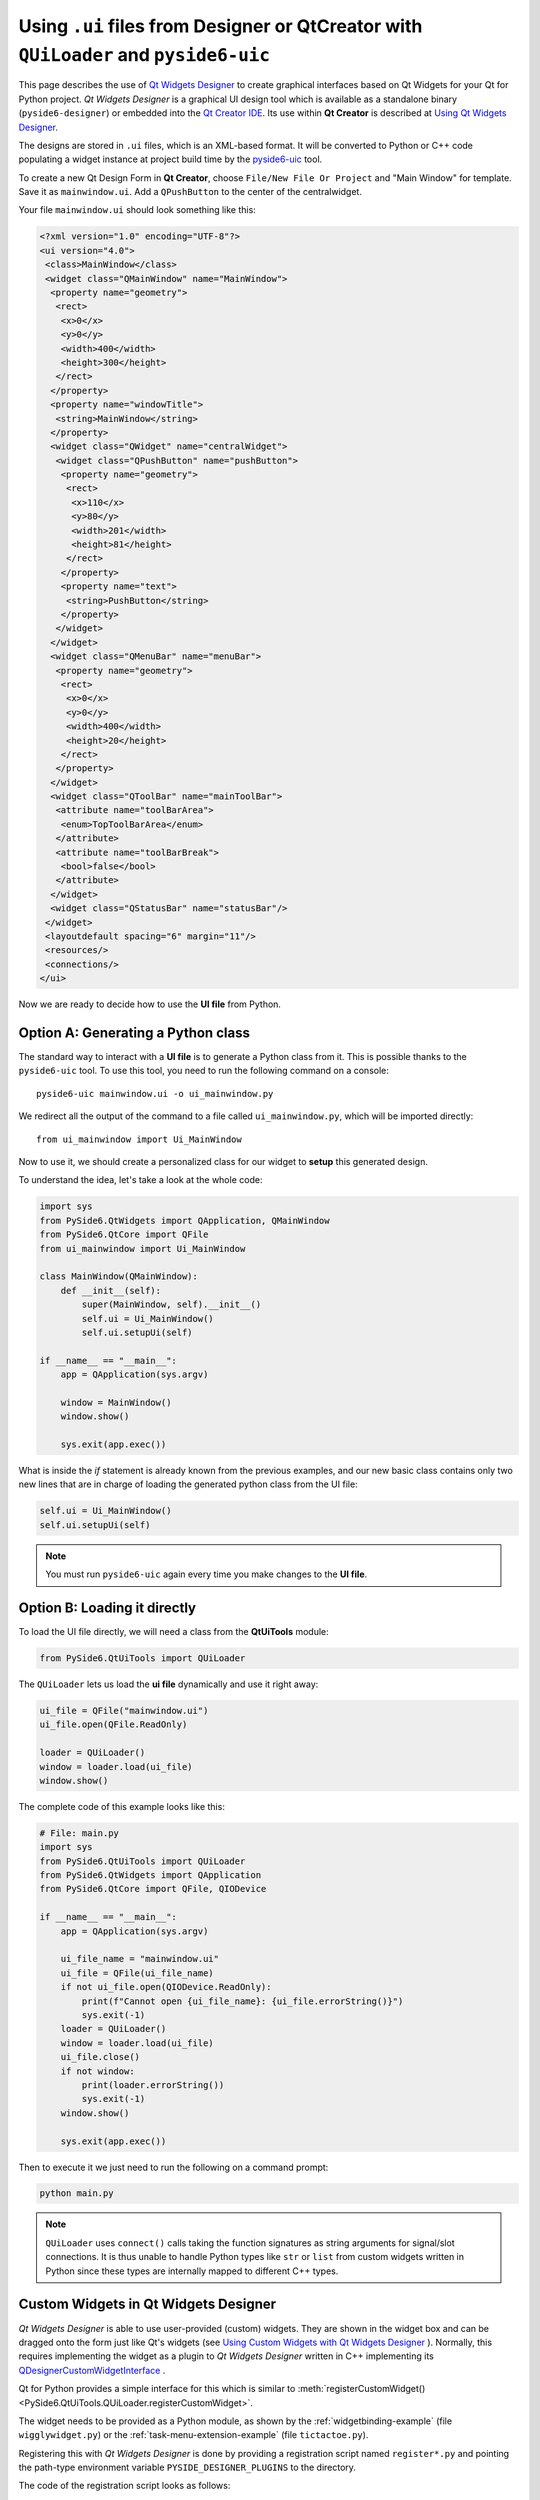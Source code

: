 .. _using_ui_files:

Using ``.ui`` files from Designer or QtCreator with ``QUiLoader`` and ``pyside6-uic``
*************************************************************************************

This page describes the use of
`Qt Widgets Designer <https://doc.qt.io/qt-6/qtdesigner-manual.html>`_ to create
graphical interfaces based on Qt Widgets for your Qt for Python project.
*Qt Widgets Designer* is a graphical UI design tool which is available as a
standalone binary (``pyside6-designer``) or embedded into the
`Qt Creator IDE <https://doc.qt.io/qtcreator>`_. Its use within **Qt Creator**
is described at
`Using Qt Widgets Designer <https://doc.qt.io/qtcreator/creator-using-qt-designer.html>`_.

.. image:: uifiles.png
   :alt: Designer and the equivalent code

The designs are stored in ``.ui`` files, which is an XML-based format. It will
be converted to Python or C++ code populating a widget instance at project build
time by the `pyside6-uic <https://doc.qt.io/qt-6/uic.html>`_ tool.

To create a new Qt Design Form in **Qt Creator**, choose
``File/New File Or Project`` and "Main Window" for template. Save it as
``mainwindow.ui``. Add a ``QPushButton`` to the center of the centralwidget.

Your file ``mainwindow.ui`` should look something like this:

.. code-block:: xml

    <?xml version="1.0" encoding="UTF-8"?>
    <ui version="4.0">
     <class>MainWindow</class>
     <widget class="QMainWindow" name="MainWindow">
      <property name="geometry">
       <rect>
        <x>0</x>
        <y>0</y>
        <width>400</width>
        <height>300</height>
       </rect>
      </property>
      <property name="windowTitle">
       <string>MainWindow</string>
      </property>
      <widget class="QWidget" name="centralWidget">
       <widget class="QPushButton" name="pushButton">
        <property name="geometry">
         <rect>
          <x>110</x>
          <y>80</y>
          <width>201</width>
          <height>81</height>
         </rect>
        </property>
        <property name="text">
         <string>PushButton</string>
        </property>
       </widget>
      </widget>
      <widget class="QMenuBar" name="menuBar">
       <property name="geometry">
        <rect>
         <x>0</x>
         <y>0</y>
         <width>400</width>
         <height>20</height>
        </rect>
       </property>
      </widget>
      <widget class="QToolBar" name="mainToolBar">
       <attribute name="toolBarArea">
        <enum>TopToolBarArea</enum>
       </attribute>
       <attribute name="toolBarBreak">
        <bool>false</bool>
       </attribute>
      </widget>
      <widget class="QStatusBar" name="statusBar"/>
     </widget>
     <layoutdefault spacing="6" margin="11"/>
     <resources/>
     <connections/>
    </ui>

Now we are ready to decide how to use the **UI file** from Python.

Option A: Generating a Python class
===================================

The standard way to interact with a **UI file** is to generate a Python
class from it. This is possible thanks to the ``pyside6-uic`` tool.
To use this tool, you need to run the following command on a console::

    pyside6-uic mainwindow.ui -o ui_mainwindow.py

We redirect all the output of the command to a file called ``ui_mainwindow.py``,
which will be imported directly::

    from ui_mainwindow import Ui_MainWindow

Now to use it, we should create a personalized class for our widget
to **setup** this generated design.

To understand the idea, let's take a look at the whole code:

.. code-block:: python

    import sys
    from PySide6.QtWidgets import QApplication, QMainWindow
    from PySide6.QtCore import QFile
    from ui_mainwindow import Ui_MainWindow

    class MainWindow(QMainWindow):
        def __init__(self):
            super(MainWindow, self).__init__()
            self.ui = Ui_MainWindow()
            self.ui.setupUi(self)

    if __name__ == "__main__":
        app = QApplication(sys.argv)

        window = MainWindow()
        window.show()

        sys.exit(app.exec())

What is inside the *if* statement is already known from the previous
examples, and our new basic class contains only two new lines
that are in charge of loading the generated python class from the UI
file:

.. code-block:: python

    self.ui = Ui_MainWindow()
    self.ui.setupUi(self)

.. note::

  You must run ``pyside6-uic`` again every time you make changes
  to the **UI file**.

Option B: Loading it directly
=============================

To load the UI file directly, we will need a class from the **QtUiTools**
module:

.. code-block:: python

    from PySide6.QtUiTools import QUiLoader

The ``QUiLoader`` lets us load the **ui file** dynamically
and use it right away:

.. code-block:: python

    ui_file = QFile("mainwindow.ui")
    ui_file.open(QFile.ReadOnly)

    loader = QUiLoader()
    window = loader.load(ui_file)
    window.show()

The complete code of this example looks like this:

.. code-block:: python

    # File: main.py
    import sys
    from PySide6.QtUiTools import QUiLoader
    from PySide6.QtWidgets import QApplication
    from PySide6.QtCore import QFile, QIODevice

    if __name__ == "__main__":
        app = QApplication(sys.argv)

        ui_file_name = "mainwindow.ui"
        ui_file = QFile(ui_file_name)
        if not ui_file.open(QIODevice.ReadOnly):
            print(f"Cannot open {ui_file_name}: {ui_file.errorString()}")
            sys.exit(-1)
        loader = QUiLoader()
        window = loader.load(ui_file)
        ui_file.close()
        if not window:
            print(loader.errorString())
            sys.exit(-1)
        window.show()

        sys.exit(app.exec())

Then to execute it we just need to run the following on a
command prompt:

.. code-block:: bash

    python main.py

.. note::

    ``QUiLoader`` uses ``connect()`` calls taking the function signatures as string
    arguments for signal/slot connections.
    It is thus unable to handle Python types like ``str`` or ``list`` from
    custom widgets written in Python since these types are internally mapped
    to different C++ types.

.. _designer_custom_widgets:

Custom Widgets in Qt Widgets Designer
=====================================

*Qt Widgets Designer* is able to use user-provided (custom) widgets.
They are shown in the widget box and can be dragged onto the form just like
Qt's widgets (see
`Using Custom Widgets with Qt Widgets Designer <https://doc.qt.io/qt-6/designer-using-custom-widgets.html>`_
). Normally, this requires implementing the widget as a plugin to
*Qt Widgets Designer* written in C++ implementing its
`QDesignerCustomWidgetInterface`_ .

Qt for Python provides a simple interface for this which is similar to
:meth:`registerCustomWidget()<PySide6.QtUiTools.QUiLoader.registerCustomWidget>`.

The widget needs to be provided as a Python module, as shown by
the :ref:`widgetbinding-example` (file ``wigglywidget.py``) or
the :ref:`task-menu-extension-example` (file ``tictactoe.py``).

Registering this with *Qt Widgets Designer* is done by providing
a registration script named ``register*.py`` and pointing
the path-type environment variable ``PYSIDE_DESIGNER_PLUGINS``
to the directory.

The code of the registration script looks as follows:

.. code-block:: python

    # File: registerwigglywidget.py
    from wigglywidget import WigglyWidget

    import QtDesigner


    TOOLTIP = "A cool wiggly widget (Python)"
    DOM_XML = """
    <ui language='c++'>
        <widget class='WigglyWidget' name='wigglyWidget'>
            <property name='geometry'>
                <rect>
                    <x>0</x>
                    <y>0</y>
                    <width>400</width>
                    <height>200</height>
                </rect>
            </property>
            <property name='text'>
                <string>Hello, world</string>
            </property>
        </widget>
    </ui>
    """

    QPyDesignerCustomWidgetCollection.registerCustomWidget(WigglyWidget, module="wigglywidget",
                                                           tool_tip=TOOLTIP, xml=DOM_XML)


QPyDesignerCustomWidgetCollection provides an implementation of
`QDesignerCustomWidgetCollectionInterface`_
exposing custom widgets to *Qt Widgets Designer* with static convenience
functions for registering types or adding instances of
`QDesignerCustomWidgetInterface`_ .

The function
:meth:`registerCustomWidget()<PySide6.QtDesigner.QPyDesignerCustomWidgetCollection.registerCustomWidget>`
is used to register a widget type with *Qt Widgets Designer*. In the simple case, it
can be used like ``QUiLoader.registerCustomWidget()``. It takes the custom widget
type and some optional keyword arguments passing values that correspond to the
getters of
`QDesignerCustomWidgetInterface`_ :

When launching *Qt Widgets Designer* via its launcher ``pyside6-designer``,
the custom widget should be visible in the widget box.

For advanced usage, it is also possible to pass the function an implementation
of the class QDesignerCustomWidgetInterface instead of the type to
:meth:`addCustomWidget()<PySide6.QtDesigner.QPyDesignerCustomWidgetCollection.addCustomWidget>`.
This is shown in taskmenuextension example, where a custom context menu
is registered for the custom widget. The example is a port of the
corresponding C++
`Task Menu Extension Example <https://doc.qt.io/qt-6/qtdesigner-taskmenuextension-example.html>`_ .

.. _QDesignerCustomWidgetCollectionInterface: https://doc.qt.io/qt-6/qdesignercustomwidgetcollectioninterface.html
.. _QDesignerCustomWidgetInterface: https://doc.qt.io/qt-6/qdesignercustomwidgetinterface.html

Troubleshooting the Qt Widgets Designer Plugin
++++++++++++++++++++++++++++++++++++++++++++++

- The launcher ``pyside6-designer`` must be used. The standalone
  *Qt Widgets Designer* will not load the plugin.
- The menu item **Help/About Plugin** brings up a dialog showing the plugins
  found and potential load error messages.
- Check the console or Windows Debug view for further error messages.
- Due to the buffering of output by Python, error messages may appear
  only after *Qt Widgets Designer* has terminated.
- When building Qt for Python, be sure to set the ``--standalone`` option
  for the plugin to be properly installed.
